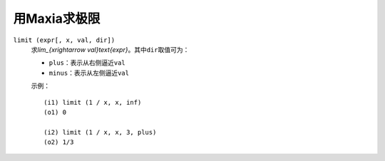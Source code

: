 .. meta::
    :tags: mathematics, maxima, limit

#############
用Maxia求极限
#############

``limit (expr[, x, val, dir])``
    求\ `\lim_{x\rightarrow val}\text{expr}`\ 。其中\ ``dir``\ 取值可为：

    *   ``plus``\ ：表示从右侧逼近\ ``val``
    *   ``minus``\ ：表示从左侧逼近\ ``val``
     
    示例：

    ::

        (i1) limit (1 / x, x, inf)
        (o1) 0

        (i2) limit (1 / x, x, 3, plus)
        (o2) 1/3
